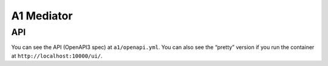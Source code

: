 .. This work is licensed under a Creative Commons Attribution 4.0 International License.
.. SPDX-License-Identifier: CC-BY-4.0

A1 Mediator
===========

API
---

You can see the API (OpenAPI3 spec) at ``a1/openapi.yml``. You can also
see the “pretty” version if you run the container at
``http://localhost:10000/ui/``.
